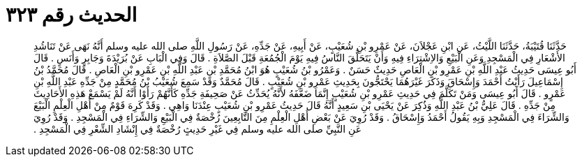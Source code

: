 
= الحديث رقم ٣٢٣

[quote.hadith]
حَدَّثَنَا قُتَيْبَةُ، حَدَّثَنَا اللَّيْثُ، عَنِ ابْنِ عَجْلاَنَ، عَنْ عَمْرِو بْنِ شُعَيْبٍ، عَنْ أَبِيهِ، عَنْ جَدِّهِ، عَنْ رَسُولِ اللَّهِ صلى الله عليه وسلم أَنَّهُ نَهَى عَنْ تَنَاشُدِ الأَشْعَارِ فِي الْمَسْجِدِ وَعَنِ الْبَيْعِ وَالاِشْتِرَاءِ فِيهِ وَأَنْ يَتَحَلَّقَ النَّاسُ فِيهِ يَوْمَ الْجُمُعَةِ قَبْلَ الصَّلاَةِ ‏.‏ قَالَ وَفِي الْبَابِ عَنْ بُرَيْدَةَ وَجَابِرٍ وَأَنَسٍ ‏.‏ قَالَ أَبُو عِيسَى حَدِيثُ عَبْدِ اللَّهِ بْنِ عَمْرِو بْنِ الْعَاصِ حَدِيثٌ حَسَنٌ ‏.‏ وَعَمْرُو بْنُ شُعَيْبٍ هُوَ ابْنُ مُحَمَّدِ بْنِ عَبْدِ اللَّهِ بْنِ عَمْرِو بْنِ الْعَاصِ ‏.‏ قَالَ مُحَمَّدُ بْنُ إِسْمَاعِيلَ رَأَيْتُ أَحْمَدَ وَإِسْحَاقَ وَذَكَرَ غَيْرَهُمَا يَحْتَجُّونَ بِحَدِيثِ عَمْرِو بْنِ شُعَيْبٍ ‏.‏ قَالَ مُحَمَّدٌ وَقَدْ سَمِعَ شُعَيْبُ بْنُ مُحَمَّدٍ مِنْ جَدِّهِ عَبْدِ اللَّهِ بْنِ عَمْرٍو ‏.‏ قَالَ أَبُو عِيسَى وَمَنْ تَكَلَّمَ فِي حَدِيثِ عَمْرِو بْنِ شُعَيْبٍ إِنَّمَا ضَعَّفَهُ لأَنَّهُ يُحَدِّثُ عَنْ صَحِيفَةِ جَدِّهِ كَأَنَّهُمْ رَأَوْا أَنَّهُ لَمْ يَسْمَعْ هَذِهِ الأَحَادِيثَ مِنْ جَدِّهِ ‏.‏ قَالَ عَلِيُّ بْنُ عَبْدِ اللَّهِ وَذُكِرَ عَنْ يَحْيَى بْنِ سَعِيدٍ أَنَّهُ قَالَ حَدِيثُ عَمْرِو بْنِ شُعَيْبٍ عِنْدَنَا وَاهِي ‏.‏ وَقَدْ كَرِهَ قَوْمٌ مِنْ أَهْلِ الْعِلْمِ الْبَيْعَ وَالشِّرَاءَ فِي الْمَسْجِدِ وَبِهِ يَقُولُ أَحْمَدُ وَإِسْحَاقُ ‏.‏ وَقَدْ رُوِيَ عَنْ بَعْضِ أَهْلِ الْعِلْمِ مِنَ التَّابِعِينَ رُخْصَةٌ فِي الْبَيْعِ وَالشِّرَاءِ فِي الْمَسْجِدِ ‏.‏ وَقَدْ رُوِيَ عَنِ النَّبِيِّ صلى الله عليه وسلم فِي غَيْرِ حَدِيثٍ رُخْصَةٌ فِي إِنْشَادِ الشِّعْرِ فِي الْمَسْجِدِ ‏.‏